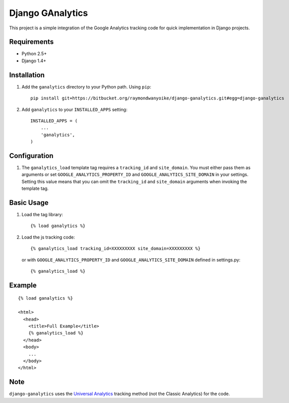 =================
Django GAnalytics
=================

This project is a simple integration of the Google Analytics tracking code for
quick implementation in Django projects.

Requirements
============

- Python 2.5+
- Django 1.4+

Installation
============

#. Add the ``ganalytics`` directory to your Python path. Using ``pip``::

       pip install git+https://bitbucket.org/raymondwanyoike/django-ganalytics.git#egg=django-ganalytics

#. Add ``ganalytics`` to your ``INSTALLED_APPS`` setting::

       INSTALLED_APPS = (
           ...
           'ganalytics',
       )

Configuration
=============

#. The ``ganalytics_load`` template tag requires a ``tracking_id`` and
   ``site_domain``. You must either pass them as arguments or set
   ``GOOGLE_ANALYTICS_PROPERTY_ID`` and ``GOOGLE_ANALYTICS_SITE_DOMAIN`` in
   your settings. Setting this value means that you can omit the
   ``tracking_id`` and ``site_domain`` arguments when invoking the template
   tag.

Basic Usage
===========

#. Load the tag library::

       {% load ganalytics %}

#. Load the js tracking code::

      {% ganalytics_load tracking_id=XXXXXXXXX site_domain=XXXXXXXXX %}

   or with ``GOOGLE_ANALYTICS_PROPERTY_ID`` and
   ``GOOGLE_ANALYTICS_SITE_DOMAIN`` defined in settings.py::

      {% ganalytics_load %}

Example
=======

::

    {% load ganalytics %}

    <html>
      <head>
        <title>Full Example</title>
        {% ganalytics_load %}
      </head>
      <body>
        ...
      </body>
    </html>

Note
====

``django-ganalytics`` uses the
`Universal Analytics <https://support.google.com/analytics/answer/2790010>`_
tracking method (not the Classic Analytics) for the code.
